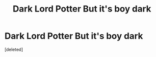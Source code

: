 #+TITLE: Dark Lord Potter But it's boy dark

* Dark Lord Potter But it's boy dark
:PROPERTIES:
:Score: 1
:DateUnix: 1618948202.0
:DateShort: 2021-Apr-21
:FlairText: Request
:END:
[deleted]

